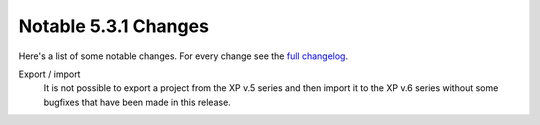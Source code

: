 Notable 5.3.1 Changes
=====================

Here's a list of some notable changes. For every change see the `full changelog`_.

.. _full changelog: https://github.com/enonic/xp/releases/tag/v5.3.1

Export / import
  It is not possible to export a project from the XP v.5 series and then import
  it to the XP v.6 series without some bugfixes that have been made in this release.
